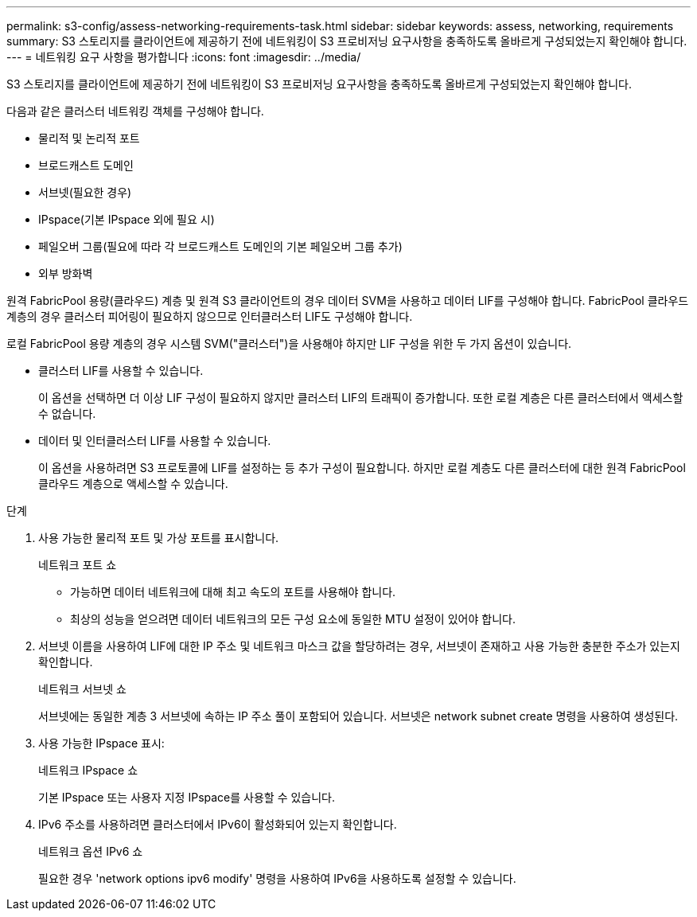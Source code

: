 ---
permalink: s3-config/assess-networking-requirements-task.html 
sidebar: sidebar 
keywords: assess, networking, requirements 
summary: S3 스토리지를 클라이언트에 제공하기 전에 네트워킹이 S3 프로비저닝 요구사항을 충족하도록 올바르게 구성되었는지 확인해야 합니다. 
---
= 네트워킹 요구 사항을 평가합니다
:icons: font
:imagesdir: ../media/


[role="lead"]
S3 스토리지를 클라이언트에 제공하기 전에 네트워킹이 S3 프로비저닝 요구사항을 충족하도록 올바르게 구성되었는지 확인해야 합니다.

다음과 같은 클러스터 네트워킹 객체를 구성해야 합니다.

* 물리적 및 논리적 포트
* 브로드캐스트 도메인
* 서브넷(필요한 경우)
* IPspace(기본 IPspace 외에 필요 시)
* 페일오버 그룹(필요에 따라 각 브로드캐스트 도메인의 기본 페일오버 그룹 추가)
* 외부 방화벽


원격 FabricPool 용량(클라우드) 계층 및 원격 S3 클라이언트의 경우 데이터 SVM을 사용하고 데이터 LIF를 구성해야 합니다. FabricPool 클라우드 계층의 경우 클러스터 피어링이 필요하지 않으므로 인터클러스터 LIF도 구성해야 합니다.

로컬 FabricPool 용량 계층의 경우 시스템 SVM("클러스터")을 사용해야 하지만 LIF 구성을 위한 두 가지 옵션이 있습니다.

* 클러스터 LIF를 사용할 수 있습니다.
+
이 옵션을 선택하면 더 이상 LIF 구성이 필요하지 않지만 클러스터 LIF의 트래픽이 증가합니다. 또한 로컬 계층은 다른 클러스터에서 액세스할 수 없습니다.

* 데이터 및 인터클러스터 LIF를 사용할 수 있습니다.
+
이 옵션을 사용하려면 S3 프로토콜에 LIF를 설정하는 등 추가 구성이 필요합니다. 하지만 로컬 계층도 다른 클러스터에 대한 원격 FabricPool 클라우드 계층으로 액세스할 수 있습니다.



.단계
. 사용 가능한 물리적 포트 및 가상 포트를 표시합니다.
+
네트워크 포트 쇼

+
** 가능하면 데이터 네트워크에 대해 최고 속도의 포트를 사용해야 합니다.
** 최상의 성능을 얻으려면 데이터 네트워크의 모든 구성 요소에 동일한 MTU 설정이 있어야 합니다.


. 서브넷 이름을 사용하여 LIF에 대한 IP 주소 및 네트워크 마스크 값을 할당하려는 경우, 서브넷이 존재하고 사용 가능한 충분한 주소가 있는지 확인합니다.
+
네트워크 서브넷 쇼

+
서브넷에는 동일한 계층 3 서브넷에 속하는 IP 주소 풀이 포함되어 있습니다. 서브넷은 network subnet create 명령을 사용하여 생성된다.

. 사용 가능한 IPspace 표시:
+
네트워크 IPspace 쇼

+
기본 IPspace 또는 사용자 지정 IPspace를 사용할 수 있습니다.

. IPv6 주소를 사용하려면 클러스터에서 IPv6이 활성화되어 있는지 확인합니다.
+
네트워크 옵션 IPv6 쇼

+
필요한 경우 'network options ipv6 modify' 명령을 사용하여 IPv6을 사용하도록 설정할 수 있습니다.


